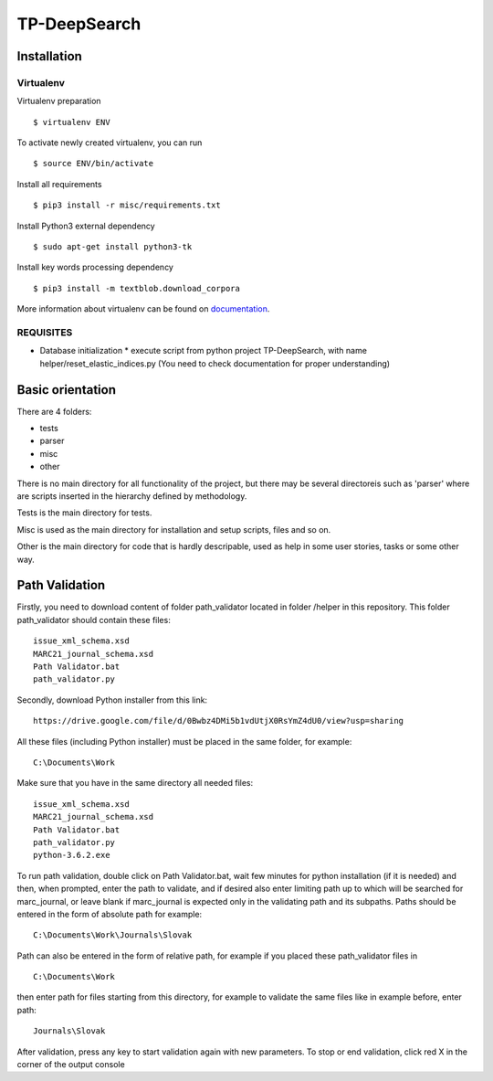 =============
TP-DeepSearch
=============


Installation
============

Virtualenv
""""""""""

Virtualenv preparation
::
        $ virtualenv ENV

To activate newly created virtualenv, you can run
::
        $ source ENV/bin/activate

Install all requirements
::
        $ pip3 install -r misc/requirements.txt

Install Python3 external dependency
::
        $ sudo apt-get install python3-tk

Install key words processing dependency
::
        $ pip3 install -m textblob.download_corpora

More information about virtualenv can be found on documentation_. 

.. _documentation: https://virtualenv.pypa.io/en/stable/

REQUISITES
""""""""""
* Database initialization
  * execute script from python project TP-DeepSearch, with name helper/reset_elastic_indices.py (You need to check documentation for proper understanding)

Basic orientation
=================

There are 4 folders:

- tests
- parser
- misc
- other

There is no main directory for all functionality of the project, but there may be several directoreis such as 'parser' where are scripts inserted in the hierarchy defined by methodology.

Tests is the main directory for tests.

Misc is used as the main directory for installation and setup scripts, files and so on.

Other is the main directory for code that is hardly descripable, used as help in some
user stories, tasks or some other way.


Path Validation
===============
Firstly, you need to download content of folder path_validator located in folder /helper in this repository. This folder path_validator should contain these files:
::
    issue_xml_schema.xsd
    MARC21_journal_schema.xsd
    Path Validator.bat
    path_validator.py

Secondly, download Python installer from this link:
::
    https://drive.google.com/file/d/0Bwbz4DMi5b1vdUtjX0RsYmZ4dU0/view?usp=sharing

All these files (including Python installer) must be placed in the same folder, for example:
::
    C:\Documents\Work

Make sure that you have in the same directory all needed files:
::
    issue_xml_schema.xsd
    MARC21_journal_schema.xsd
    Path Validator.bat
    path_validator.py
    python-3.6.2.exe

To run path validation, double click on Path Validator.bat, wait few minutes for python installation (if it is needed) and then, when prompted, enter the path to validate, and if desired also enter limiting path up to which will be searched for marc_journal, or leave blank if marc_journal is expected only in the validating path and its subpaths. Paths should be entered in the form of absolute path for example:
::
    C:\Documents\Work\Journals\Slovak

Path can also be entered in the form of relative path, for example if you placed these path_validator files in
::
    C:\Documents\Work

then enter path for files starting from this directory, for example to validate the same files like in example before, enter path:
::
    Journals\Slovak

After validation, press any key to start validation again with new parameters. To stop or end validation, click red X in the corner of the output console